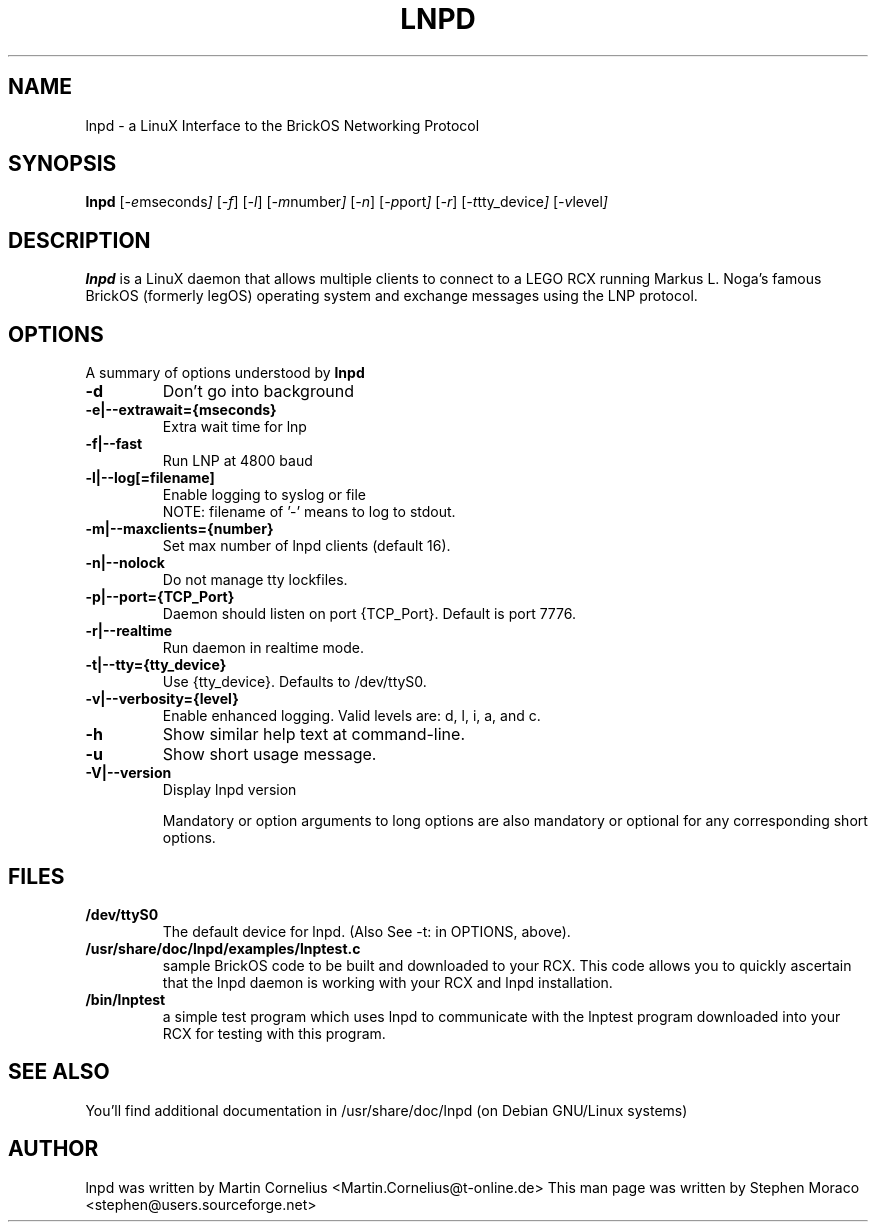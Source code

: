.\"                                      Hey, EMACS: -*- nroff -*-
.\" First parameter, NAME, should be all caps
.\" Second parameter, SECTION, should be 1-8, maybe w/ subsection
.\" other parameters are allowed: see man(7), man(1)
.TH LNPD 8 "January 16, 2005"
.\" Please adjust this date whenever revising the manpage.
.\"
.\" Some roff macros, for reference:
.\" .nh        disable hyphenation
.\" .hy        enable hyphenation
.\" .ad l      left justify
.\" .ad b      justify to both left and right margins
.\" .nf        disable filling
.\" .fi        enable filling
.\" .br        insert line break
.\" .sp <n>    insert n+1 empty lines
.\" for manpage-specific macros, see man(7)
.SH NAME
lnpd \- a LinuX Interface to the BrickOS Networking Protocol
.SH SYNOPSIS
.B lnpd
.RI [ -e mseconds ] 
.RI [ -f ]
.RI [ -l ]
.RI [ -m number ]
.RI [ -n ]
.RI [ -p port ]
.RI [ -r ]
.RI [ -t tty_device ]
.RI [ -v level ]

.\"
.SH DESCRIPTION
.B lnpd
is a LinuX daemon that allows multiple clients to connect to a LEGO RCX 
running Markus L. Noga's famous BrickOS (formerly legOS) operating system 
and exchange messages using the LNP protocol.

.\"
.SH OPTIONS
A summary of options understood by 
.B lnpd
.
.TP
.B \-d
Don't go into background

.TP
.B \-e|\--extrawait={mseconds}
Extra wait time for lnp
.TP
.B \-f|\--fast
Run LNP at 4800 baud
.TP
.B \-l|\--log[=filename]
Enable logging to syslog or file
.br
NOTE: filename of '-' means to log to stdout.
.TP
.B \-m|\--maxclients={number}
Set max number of lnpd clients (default 16).
.TP
.B \-n|--nolock
Do not manage tty lockfiles.
.TP
.B \-p|\--port={TCP_Port}
Daemon should listen on port {TCP_Port}. Default is port 7776.
.TP
.B \-r|\--realtime
Run daemon in realtime mode.
.TP
.B \-t|\--tty={tty_device}
Use {tty_device}. Defaults to /dev/ttyS0.
.TP
.B \-v|\--verbosity={level}
Enable enhanced logging. Valid levels are: d, l, i, a, and c.
.TP
.B \-h
Show similar help text at command-line.
.TP
.B \-u
Show short usage message.
.TP
.B \-V|--version
Display lnpd version
.sp 2
.br
Mandatory or option arguments to long options are also mandatory or optional for any corresponding short options.


.SH FILES
.TP
.B /dev/ttyS0
The default device for lnpd. (Also See -t: in OPTIONS, above). 
.TP
.B /usr/share/doc/lnpd/examples/lnptest.c
sample BrickOS code to be built and downloaded to your RCX. This code
allows you to quickly ascertain that the lnpd daemon is working with your
RCX and lnpd installation.
.TP
.B /bin/lnptest
a simple test program which uses lnpd to communicate with the lnptest program
downloaded into your RCX for testing with this program.


.SH SEE ALSO
You'll find additional documentation in /usr/share/doc/lnpd (on Debian GNU/Linux systems) 

.SH AUTHOR
lnpd was written by Martin Cornelius <Martin.Cornelius@t-online.de> 
This man page was written by Stephen Moraco <stephen@users.sourceforge.net>

